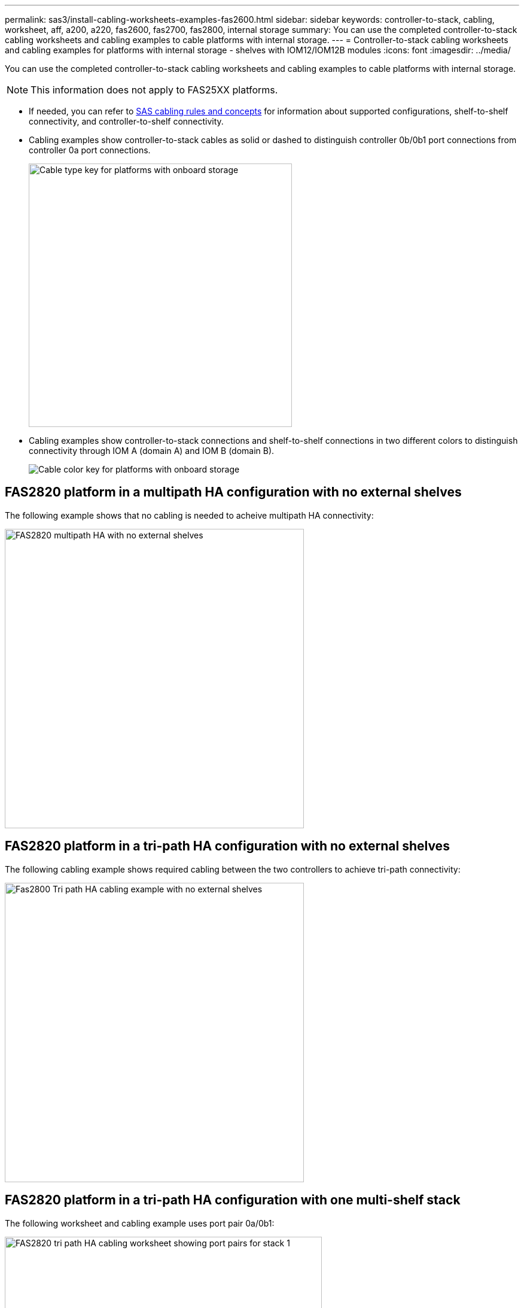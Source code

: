 ---
permalink: sas3/install-cabling-worksheets-examples-fas2600.html
sidebar: sidebar
keywords: controller-to-stack, cabling, worksheet, aff, a200, a220, fas2600, fas2700, fas2800, internal storage
summary: You can use the completed controller-to-stack cabling worksheets and cabling examples to cable platforms with internal storage.
---
= Controller-to-stack cabling worksheets and cabling examples for platforms with internal storage - shelves with IOM12/IOM12B modules
:icons: font
:imagesdir: ../media/

[.lead]
You can use the completed controller-to-stack cabling worksheets and cabling examples to cable platforms with internal storage.

NOTE: This information does not apply to FAS25XX platforms.

* If needed, you can refer to link:install-cabling-rules.html[SAS cabling rules and concepts] for information about supported configurations, shelf-to-shelf connectivity, and controller-to-shelf connectivity.
* Cabling examples show controller-to-stack cables as solid or dashed to distinguish controller 0b/0b1 port connections from controller 0a port connections.
+
image::../media/drw_fas2600_controller_to_stack_cable_type_key_IEOPS-947.svg[Cable type key for platforms with onboard storage, width=440px]

* Cabling examples show controller-to-stack connections and shelf-to-shelf connections in two different colors to distinguish connectivity through IOM A (domain A) and IOM B (domain B).
+
image::../media/drw_fas2600_cable_color_key.png[Cable color key for platforms with onboard storage]

== FAS2820 platform in a multipath HA configuration with no external shelves

The following example shows that no cabling is needed to acheive multipath HA connectivity:

image::../media/drw_fas2800_noshelf_mpha_IEOPS-954.svg[FAS2820 multipath HA with no external shelves,width=500px]

== FAS2820 platform in a tri-path HA configuration with no external shelves

The following cabling example shows required cabling between the two controllers to achieve tri-path connectivity:

image::../media/drw_fas2800_noshelf_tpha_IEOPS-955.svg[Fas2800 Tri path HA cabling example with no external shelves, width=500px]

== FAS2820 platform in a tri-path HA configuration with one multi-shelf stack

The following worksheet and cabling example uses port pair 0a/0b1:

image::../media/drw_fas2800_worksheet_IEOPS-948.svg[FAS2820 tri path HA cabling worksheet showing port pairs for stack 1, width=530px]

image::../media/drw_fas2800_withshelves_tpha_IEOPS-949.svg[FAS2820 tri path HA cabling example to one stack, width=520px]

== Platforms with internal storage in a multipath HA configuration with one multi-shelf stack

The following worksheet and cabling example uses port pair 0a/0b:

NOTE: This section does not apply to FAS2820 or FAS25XX systems.

image::../media/drw_fas2600_mpha_worksheet_IEOPS-1255.svg[Multipath HA cabling worksheet for platforms with internal storage and one stack, width=500px]

image::../media/drw_fas2600_mpha_IEOPS-1256.svg[Multipath HA cabling example for platforms with internal storage, width=500]

== FAS2600 series multipath configuration with one multi-shelf stack

The following worksheets and cabling examples use port pair 0a/0b.

In this example, the controller is installed in slot A of the chassis. When a controller is located in slot A of the chassis, its internal storage port (0b) is in domain A (IOM A); therefore, port 0b must connect to domain A (IOM A) in the stack.

image::../media/drw_fas2600_mp_slot_a_worksheet.png[FAS2600 cabling worksheet showing the port pair for a multipath configuration]

image::../media/drw_fas2600_mp_slot_a.png[FAS2600 multipath cabling example with controller in chassis slot 1]

In this example, the controller is installed in slot B of the chassis. When a controller is located in slot B of the chassis, its internal storage port (0b) is in domain B (IOM B); therefore, port 0b must connect to domain B (IOM B) in the stack.

image::../media/drw_fas2600_mp_slot_b_worksheet.png[FAS2600 cabling worksheet showing the port pair for a multipath configuration]

image::../media/drw_fas2600_mp_slot_b.png[FAS2600 multipath cabling example with controller in chassis slot 2]
